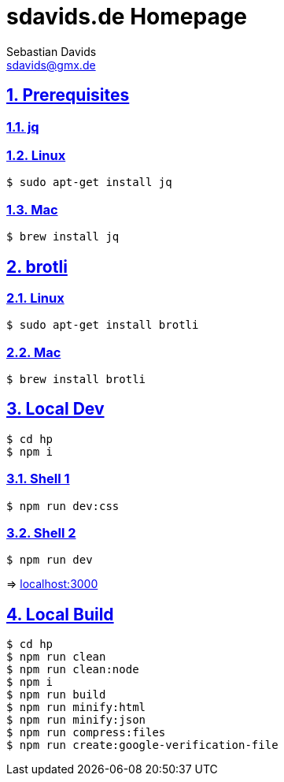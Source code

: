 = sdavids.de Homepage
Sebastian Davids <sdavids@gmx.de>

// Metadata:
:description: Sebastian Davids' Homepage

// Settings:
:sectnums:
:sectanchors:
:sectlinks:
:toc: macro
:hide-uri-scheme:

// Refs:

ifdef::env-browser[:outfilesuffix: .adoc]

ifdef::env-github[]
:outfilesuffix: .adoc
endif::[]

toc::[]

== Prerequisites

=== jq

=== Linux

[source,shell]
----
$ sudo apt-get install jq
----

=== Mac

[source,shell]
----
$ brew install jq
----

== brotli

=== Linux

[source,shell]
----
$ sudo apt-get install brotli
----

=== Mac

[source,shell]
----
$ brew install brotli
----

== Local Dev

[source,shell]
----
$ cd hp
$ npm i
----

=== Shell 1

[source,shell]
----
$ npm run dev:css
----

=== Shell 2

[source,shell]
----
$ npm run dev
----

=> http://localhost:3000

== Local Build

[source,shell]
----
$ cd hp
$ npm run clean
$ npm run clean:node
$ npm i
$ npm run build
$ npm run minify:html
$ npm run minify:json
$ npm run compress:files
$ npm run create:google-verification-file
----

